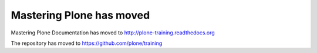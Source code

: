 =========================
Mastering Plone has moved
=========================

Mastering Plone Documentation has moved to http://plone-training.readthedocs.org

The repository has moved to https://github.com/plone/training
